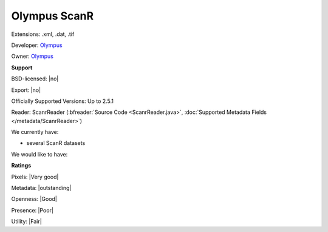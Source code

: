 .. index:: Olympus ScanR
.. index:: .xml, .dat, .tif

Olympus ScanR
===============================================================================

Extensions: .xml, .dat, .tif

Developer: `Olympus <http://www.olympus.com/>`_

Owner: `Olympus <http://www.olympus.com/>`_

**Support**


BSD-licensed: |no|

Export: |no|

Officially Supported Versions: Up to 2.5.1

Reader: ScanrReader (:bfreader:`Source Code <ScanrReader.java>`, :doc:`Supported Metadata Fields </metadata/ScanrReader>`)




We currently have:

* several ScanR datasets

We would like to have:


**Ratings**


Pixels: |Very good|

Metadata: |outstanding|

Openness: |Good|

Presence: |Poor|

Utility: |Fair|



